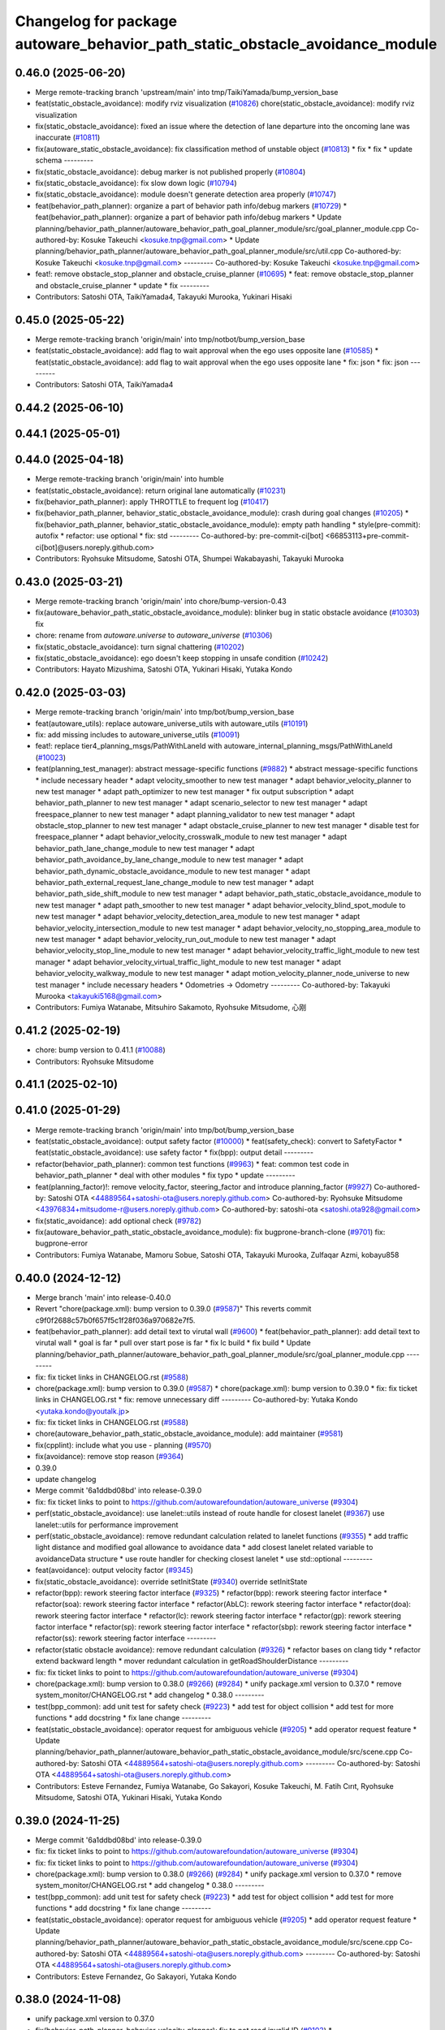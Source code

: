 ^^^^^^^^^^^^^^^^^^^^^^^^^^^^^^^^^^^^^^^^^^^^^^^^^^^^^^^^^^^^^^^^^^^^^^^^^^^^^
Changelog for package autoware_behavior_path_static_obstacle_avoidance_module
^^^^^^^^^^^^^^^^^^^^^^^^^^^^^^^^^^^^^^^^^^^^^^^^^^^^^^^^^^^^^^^^^^^^^^^^^^^^^

0.46.0 (2025-06-20)
-------------------
* Merge remote-tracking branch 'upstream/main' into tmp/TaikiYamada/bump_version_base
* feat(static_obstacle_avoidance): modify rviz visualization (`#10826 <https://github.com/TaikiYamada4/autoware_universe/issues/10826>`_)
  chore(static_obstacle_avoidance): modify rviz visualization
* fix(static_obstacle_avoidance): fixed an issue where the detection of lane departure into the oncoming lane was inaccurate (`#10811 <https://github.com/TaikiYamada4/autoware_universe/issues/10811>`_)
* fix(autoware_static_obstacle_avoidance): fix classification method of unstable object (`#10813 <https://github.com/TaikiYamada4/autoware_universe/issues/10813>`_)
  * fix
  * fix
  * update schema
  ---------
* fix(static_obstacle_avoidance): debug marker is not published properly (`#10804 <https://github.com/TaikiYamada4/autoware_universe/issues/10804>`_)
* fix(static_obstacle_avoidance): fix slow down logic (`#10794 <https://github.com/TaikiYamada4/autoware_universe/issues/10794>`_)
* fix(static_obstacle_avoidance): module doesn't generate detection area properly (`#10747 <https://github.com/TaikiYamada4/autoware_universe/issues/10747>`_)
* feat(behavior_path_planner): organize a part of behavior path info/debug markers (`#10729 <https://github.com/TaikiYamada4/autoware_universe/issues/10729>`_)
  * feat(behavior_path_planner): organize a part of behavior path info/debug markers
  * Update planning/behavior_path_planner/autoware_behavior_path_goal_planner_module/src/goal_planner_module.cpp
  Co-authored-by: Kosuke Takeuchi <kosuke.tnp@gmail.com>
  * Update planning/behavior_path_planner/autoware_behavior_path_goal_planner_module/src/util.cpp
  Co-authored-by: Kosuke Takeuchi <kosuke.tnp@gmail.com>
  ---------
  Co-authored-by: Kosuke Takeuchi <kosuke.tnp@gmail.com>
* feat!: remove obstacle_stop_planner and obstacle_cruise_planner (`#10695 <https://github.com/TaikiYamada4/autoware_universe/issues/10695>`_)
  * feat: remove obstacle_stop_planner and obstacle_cruise_planner
  * update
  * fix
  ---------
* Contributors: Satoshi OTA, TaikiYamada4, Takayuki Murooka, Yukinari Hisaki

0.45.0 (2025-05-22)
-------------------
* Merge remote-tracking branch 'origin/main' into tmp/notbot/bump_version_base
* feat(static_obstacle_avoidance): add flag to wait approval when the ego uses opposite lane (`#10585 <https://github.com/autowarefoundation/autoware_universe/issues/10585>`_)
  * feat(static_obstacle_avoidance): add flag to wait approval when the ego uses opposite lane
  * fix: json
  * fix: json
  ---------
* Contributors: Satoshi OTA, TaikiYamada4

0.44.2 (2025-06-10)
-------------------

0.44.1 (2025-05-01)
-------------------

0.44.0 (2025-04-18)
-------------------
* Merge remote-tracking branch 'origin/main' into humble
* feat(static_obstacle_avoidance): return original lane automatically (`#10231 <https://github.com/autowarefoundation/autoware_universe/issues/10231>`_)
* fix(behavior_path_planner): apply THROTTLE to frequent log (`#10417 <https://github.com/autowarefoundation/autoware_universe/issues/10417>`_)
* fix(behavior_path_planner, behavior_static_obstacle_avoidance_module): crash during goal changes (`#10205 <https://github.com/autowarefoundation/autoware_universe/issues/10205>`_)
  * fix(behavior_path_planner, behavior_static_obstacle_avoidance_module): empty path handling
  * style(pre-commit): autofix
  * refactor: use optional
  * fix: std
  ---------
  Co-authored-by: pre-commit-ci[bot] <66853113+pre-commit-ci[bot]@users.noreply.github.com>
* Contributors: Ryohsuke Mitsudome, Satoshi OTA, Shumpei Wakabayashi, Takayuki Murooka

0.43.0 (2025-03-21)
-------------------
* Merge remote-tracking branch 'origin/main' into chore/bump-version-0.43
* fix(autoware_behavior_path_static_obstacle_avoidance_module): blinker bug in static obstacle avoidance (`#10303 <https://github.com/autowarefoundation/autoware_universe/issues/10303>`_)
  fix
* chore: rename from `autoware.universe` to `autoware_universe` (`#10306 <https://github.com/autowarefoundation/autoware_universe/issues/10306>`_)
* fix(static_obstacle_avoidance): turn signal chattering (`#10202 <https://github.com/autowarefoundation/autoware_universe/issues/10202>`_)
* fix(static_obstacle_avoidance): ego doesn't keep stopping in unsafe condition (`#10242 <https://github.com/autowarefoundation/autoware_universe/issues/10242>`_)
* Contributors: Hayato Mizushima, Satoshi OTA, Yukinari Hisaki, Yutaka Kondo

0.42.0 (2025-03-03)
-------------------
* Merge remote-tracking branch 'origin/main' into tmp/bot/bump_version_base
* feat(autoware_utils): replace autoware_universe_utils with autoware_utils  (`#10191 <https://github.com/autowarefoundation/autoware_universe/issues/10191>`_)
* fix: add missing includes to autoware_universe_utils (`#10091 <https://github.com/autowarefoundation/autoware_universe/issues/10091>`_)
* feat!: replace tier4_planning_msgs/PathWithLaneId with autoware_internal_planning_msgs/PathWithLaneId (`#10023 <https://github.com/autowarefoundation/autoware_universe/issues/10023>`_)
* feat(planning_test_manager): abstract message-specific functions (`#9882 <https://github.com/autowarefoundation/autoware_universe/issues/9882>`_)
  * abstract message-specific functions
  * include necessary header
  * adapt velocity_smoother to new test manager
  * adapt behavior_velocity_planner to new test manager
  * adapt path_optimizer to new test manager
  * fix output subscription
  * adapt behavior_path_planner to new test manager
  * adapt scenario_selector to new test manager
  * adapt freespace_planner to new test manager
  * adapt planning_validator to new test manager
  * adapt obstacle_stop_planner to new test manager
  * adapt obstacle_cruise_planner to new test manager
  * disable test for freespace_planner
  * adapt behavior_velocity_crosswalk_module to new test manager
  * adapt behavior_path_lane_change_module to new test manager
  * adapt behavior_path_avoidance_by_lane_change_module to new test manager
  * adapt behavior_path_dynamic_obstacle_avoidance_module to new test manager
  * adapt behavior_path_external_request_lane_change_module to new test manager
  * adapt behavior_path_side_shift_module to new test manager
  * adapt behavior_path_static_obstacle_avoidance_module to new test manager
  * adapt path_smoother to new test manager
  * adapt behavior_velocity_blind_spot_module to new test manager
  * adapt behavior_velocity_detection_area_module to new test manager
  * adapt behavior_velocity_intersection_module to new test manager
  * adapt behavior_velocity_no_stopping_area_module to new test manager
  * adapt behavior_velocity_run_out_module to new test manager
  * adapt behavior_velocity_stop_line_module to new test manager
  * adapt behavior_velocity_traffic_light_module to new test manager
  * adapt behavior_velocity_virtual_traffic_light_module to new test manager
  * adapt behavior_velocity_walkway_module to new test manager
  * adapt motion_velocity_planner_node_universe to new test manager
  * include necessary headers
  * Odometries -> Odometry
  ---------
  Co-authored-by: Takayuki Murooka <takayuki5168@gmail.com>
* Contributors: Fumiya Watanabe, Mitsuhiro Sakamoto, Ryohsuke Mitsudome, 心刚

0.41.2 (2025-02-19)
-------------------
* chore: bump version to 0.41.1 (`#10088 <https://github.com/autowarefoundation/autoware_universe/issues/10088>`_)
* Contributors: Ryohsuke Mitsudome

0.41.1 (2025-02-10)
-------------------

0.41.0 (2025-01-29)
-------------------
* Merge remote-tracking branch 'origin/main' into tmp/bot/bump_version_base
* feat(static_obstacle_avoidance): output safety factor (`#10000 <https://github.com/autowarefoundation/autoware_universe/issues/10000>`_)
  * feat(safety_check): convert to SafetyFactor
  * feat(static_obstacle_avoidance): use safety factor
  * fix(bpp): output detail
  ---------
* refactor(behavior_path_planner): common test functions (`#9963 <https://github.com/autowarefoundation/autoware_universe/issues/9963>`_)
  * feat: common test code in behavior_path_planner
  * deal with other modules
  * fix typo
  * update
  ---------
* feat(planning_factor)!: remove velocity_factor, steering_factor and introduce planning_factor (`#9927 <https://github.com/autowarefoundation/autoware_universe/issues/9927>`_)
  Co-authored-by: Satoshi OTA <44889564+satoshi-ota@users.noreply.github.com>
  Co-authored-by: Ryohsuke Mitsudome <43976834+mitsudome-r@users.noreply.github.com>
  Co-authored-by: satoshi-ota <satoshi.ota928@gmail.com>
* fix(static_avoidance): add optional check (`#9782 <https://github.com/autowarefoundation/autoware_universe/issues/9782>`_)
* fix(autoware_behavior_path_static_obstacle_avoidance_module): fix bugprone-branch-clone (`#9701 <https://github.com/autowarefoundation/autoware_universe/issues/9701>`_)
  fix: bugprone-error
* Contributors: Fumiya Watanabe, Mamoru Sobue, Satoshi OTA, Takayuki Murooka, Zulfaqar Azmi, kobayu858

0.40.0 (2024-12-12)
-------------------
* Merge branch 'main' into release-0.40.0
* Revert "chore(package.xml): bump version to 0.39.0 (`#9587 <https://github.com/autowarefoundation/autoware_universe/issues/9587>`_)"
  This reverts commit c9f0f2688c57b0f657f5c1f28f036a970682e7f5.
* feat(behavior_path_planner): add detail text to virutal wall (`#9600 <https://github.com/autowarefoundation/autoware_universe/issues/9600>`_)
  * feat(behavior_path_planner): add detail text to virutal wall
  * goal is far
  * pull over start pose is far
  * fix lc build
  * fix build
  * Update planning/behavior_path_planner/autoware_behavior_path_goal_planner_module/src/goal_planner_module.cpp
  ---------
* fix: fix ticket links in CHANGELOG.rst (`#9588 <https://github.com/autowarefoundation/autoware_universe/issues/9588>`_)
* chore(package.xml): bump version to 0.39.0 (`#9587 <https://github.com/autowarefoundation/autoware_universe/issues/9587>`_)
  * chore(package.xml): bump version to 0.39.0
  * fix: fix ticket links in CHANGELOG.rst
  * fix: remove unnecessary diff
  ---------
  Co-authored-by: Yutaka Kondo <yutaka.kondo@youtalk.jp>
* fix: fix ticket links in CHANGELOG.rst (`#9588 <https://github.com/autowarefoundation/autoware_universe/issues/9588>`_)
* chore(autoware_behavior_path_static_obstacle_avoidance_module): add maintainer (`#9581 <https://github.com/autowarefoundation/autoware_universe/issues/9581>`_)
* fix(cpplint): include what you use - planning (`#9570 <https://github.com/autowarefoundation/autoware_universe/issues/9570>`_)
* fix(avoidance): remove stop reason (`#9364 <https://github.com/autowarefoundation/autoware_universe/issues/9364>`_)
* 0.39.0
* update changelog
* Merge commit '6a1ddbd08bd' into release-0.39.0
* fix: fix ticket links to point to https://github.com/autowarefoundation/autoware_universe (`#9304 <https://github.com/autowarefoundation/autoware_universe/issues/9304>`_)
* perf(static_obstacle_avoidance): use lanelet::utils instead of route handle for closest lanelet (`#9367 <https://github.com/autowarefoundation/autoware_universe/issues/9367>`_)
  use lanelet::utils for performance improvement
* perf(static_obstacle_avoidance): remove redundant calculation related to lanelet functions (`#9355 <https://github.com/autowarefoundation/autoware_universe/issues/9355>`_)
  * add traffic light distance and modified goal allowance to avoidance data
  * add closest lanelet related variable to avoidanceData structure
  * use route handler for checking closest lanelet
  * use std::optional
  ---------
* feat(avoidance): output velocity factor (`#9345 <https://github.com/autowarefoundation/autoware_universe/issues/9345>`_)
* fix(static_obstacle_avoidance): override setInitState (`#9340 <https://github.com/autowarefoundation/autoware_universe/issues/9340>`_)
  override setInitState
* refactor(bpp): rework steering factor interface (`#9325 <https://github.com/autowarefoundation/autoware_universe/issues/9325>`_)
  * refactor(bpp): rework steering factor interface
  * refactor(soa): rework steering factor interface
  * refactor(AbLC): rework steering factor interface
  * refactor(doa): rework steering factor interface
  * refactor(lc): rework steering factor interface
  * refactor(gp): rework steering factor interface
  * refactor(sp): rework steering factor interface
  * refactor(sbp): rework steering factor interface
  * refactor(ss): rework steering factor interface
  ---------
* refactor(static obstacle avoidance): remove redundant calculation (`#9326 <https://github.com/autowarefoundation/autoware_universe/issues/9326>`_)
  * refactor bases on clang tidy
  * refactor extend backward length
  * mover redundant calculation in getRoadShoulderDistance
  ---------
* fix: fix ticket links to point to https://github.com/autowarefoundation/autoware_universe (`#9304 <https://github.com/autowarefoundation/autoware_universe/issues/9304>`_)
* chore(package.xml): bump version to 0.38.0 (`#9266 <https://github.com/autowarefoundation/autoware_universe/issues/9266>`_) (`#9284 <https://github.com/autowarefoundation/autoware_universe/issues/9284>`_)
  * unify package.xml version to 0.37.0
  * remove system_monitor/CHANGELOG.rst
  * add changelog
  * 0.38.0
  ---------
* test(bpp_common): add unit test for safety check (`#9223 <https://github.com/autowarefoundation/autoware_universe/issues/9223>`_)
  * add test for object collision
  * add test for more functions
  * add docstring
  * fix lane change
  ---------
* feat(static_obstacle_avoidance): operator request for ambiguous vehicle (`#9205 <https://github.com/autowarefoundation/autoware_universe/issues/9205>`_)
  * add operator request feature
  * Update planning/behavior_path_planner/autoware_behavior_path_static_obstacle_avoidance_module/src/scene.cpp
  Co-authored-by: Satoshi OTA <44889564+satoshi-ota@users.noreply.github.com>
  ---------
  Co-authored-by: Satoshi OTA <44889564+satoshi-ota@users.noreply.github.com>
* Contributors: Esteve Fernandez, Fumiya Watanabe, Go Sakayori, Kosuke Takeuchi, M. Fatih Cırıt, Ryohsuke Mitsudome, Satoshi OTA, Yukinari Hisaki, Yutaka Kondo

0.39.0 (2024-11-25)
-------------------
* Merge commit '6a1ddbd08bd' into release-0.39.0
* fix: fix ticket links to point to https://github.com/autowarefoundation/autoware_universe (`#9304 <https://github.com/autowarefoundation/autoware_universe/issues/9304>`_)
* fix: fix ticket links to point to https://github.com/autowarefoundation/autoware_universe (`#9304 <https://github.com/autowarefoundation/autoware_universe/issues/9304>`_)
* chore(package.xml): bump version to 0.38.0 (`#9266 <https://github.com/autowarefoundation/autoware_universe/issues/9266>`_) (`#9284 <https://github.com/autowarefoundation/autoware_universe/issues/9284>`_)
  * unify package.xml version to 0.37.0
  * remove system_monitor/CHANGELOG.rst
  * add changelog
  * 0.38.0
  ---------
* test(bpp_common): add unit test for safety check (`#9223 <https://github.com/autowarefoundation/autoware_universe/issues/9223>`_)
  * add test for object collision
  * add test for more functions
  * add docstring
  * fix lane change
  ---------
* feat(static_obstacle_avoidance): operator request for ambiguous vehicle (`#9205 <https://github.com/autowarefoundation/autoware_universe/issues/9205>`_)
  * add operator request feature
  * Update planning/behavior_path_planner/autoware_behavior_path_static_obstacle_avoidance_module/src/scene.cpp
  Co-authored-by: Satoshi OTA <44889564+satoshi-ota@users.noreply.github.com>
  ---------
  Co-authored-by: Satoshi OTA <44889564+satoshi-ota@users.noreply.github.com>
* Contributors: Esteve Fernandez, Go Sakayori, Yutaka Kondo

0.38.0 (2024-11-08)
-------------------
* unify package.xml version to 0.37.0
* fix(behavior_path_planner, behavior_velocity_planner): fix to not read invalid ID (`#9103 <https://github.com/autowarefoundation/autoware_universe/issues/9103>`_)
  * fix(behavior_path_planner, behavior_velocity_planner): fix to not read invalid ID
  * style(pre-commit): autofix
  * fix typo
  * fix(behavior_path_planner, behavior_velocity_planner): fix typo and indentation
  ---------
  Co-authored-by: pre-commit-ci[bot] <66853113+pre-commit-ci[bot]@users.noreply.github.com>
* fix(static_obstacle_avoidance): suppress unnecessary warning (`#9142 <https://github.com/autowarefoundation/autoware_universe/issues/9142>`_)
* test(static_obstacle_avoidance): add unit test for utils functions (`#9134 <https://github.com/autowarefoundation/autoware_universe/issues/9134>`_)
  * docs(static_obstacle_avoidance): add doxygen
  * test: add test
  * fix: assert and expect
  * fix: wrong comment
  * refactor: use autoware test utils
  ---------
* fix(utils): fix envelope polygon update logic (`#9123 <https://github.com/autowarefoundation/autoware_universe/issues/9123>`_)
* test(bpp_common): add test for path utils (`#9122 <https://github.com/autowarefoundation/autoware_universe/issues/9122>`_)
  * add test file for path utils
  * fix
  * add tests for map irrelevant function
  * add test for getUnshiftedEgoPose
  * add docstring and remove unneccesary function
  ---------
* fix(avoidance): don't insert stop line if the ego can't avoid or return (`#9089 <https://github.com/autowarefoundation/autoware_universe/issues/9089>`_)
  * fix(avoidance): don't insert stop line if the ego can't avoid or return
  * fix: build error
  * Update planning/behavior_path_planner/autoware_behavior_path_static_obstacle_avoidance_module/include/autoware/behavior_path_static_obstacle_avoidance_module/helper.hpp
  Co-authored-by: Go Sakayori <go-sakayori@users.noreply.github.com>
  ---------
  Co-authored-by: Go Sakayori <go-sakayori@users.noreply.github.com>
* refactor(bpp_common, motion_utils): move path shifter util functions to autoware::motion_utils (`#9081 <https://github.com/autowarefoundation/autoware_universe/issues/9081>`_)
  * remove unused function
  * mover path shifter utils function to autoware motion utils
  * minor change in license header
  * fix warning message
  * remove header file
  ---------
* refactor(bpp): simplify ExtendedPredictedObject and add new member variables (`#8889 <https://github.com/autowarefoundation/autoware_universe/issues/8889>`_)
  * simplify ExtendedPredictedObject and add new member variables
  * replace self polygon to initial polygon
  * comment
  * add comments to dist of ego
  ---------
* refactor(static_obstacle_avoidance): move route handler based calculation outside loop (`#8968 <https://github.com/autowarefoundation/autoware_universe/issues/8968>`_)
  * refactor filterTargetObjects
  * Update planning/behavior_path_planner/autoware_behavior_path_static_obstacle_avoidance_module/src/utils.cpp
  Co-authored-by: Satoshi OTA <44889564+satoshi-ota@users.noreply.github.com>
  ---------
  Co-authored-by: Satoshi OTA <44889564+satoshi-ota@users.noreply.github.com>
* fix(static_obstacle_avoidance): remove redundant calculation (`#8955 <https://github.com/autowarefoundation/autoware_universe/issues/8955>`_)
  remove redundant calculation
* refactor(signal_processing): prefix package and namespace with autoware (`#8541 <https://github.com/autowarefoundation/autoware_universe/issues/8541>`_)
* fix(static_obstacle_avoidance, avoidance_by_lane_change): remove unused variable (`#8926 <https://github.com/autowarefoundation/autoware_universe/issues/8926>`_)
  remove unused variables
* fix(static_obstacle_avoidance): update UUID when candidate shift is empty (`#8901 <https://github.com/autowarefoundation/autoware_universe/issues/8901>`_)
  fix candidate shift line's rtc cooperate status
* docs(static_obstacle_avoidance): update envelope polygon creation (`#8822 <https://github.com/autowarefoundation/autoware_universe/issues/8822>`_)
  * update envelope polygon creation
  * fix whitespace
  ---------
* fix(autoware_behavior_path_planner): align the parameters with launcher (`#8790 <https://github.com/autowarefoundation/autoware_universe/issues/8790>`_)
  parameters in behavior_path_planner aligned
* fix(static_obstacle_avoidance): improve turn signal output timing when the ego returns original lane (`#8726 <https://github.com/autowarefoundation/autoware_universe/issues/8726>`_)
  fix(static_obstacle_avoidance): fix unexpected turn signal output
* docs(static_obstacle_avoidance): light edits. Typos, grammar fixes (`#8759 <https://github.com/autowarefoundation/autoware_universe/issues/8759>`_)
  * Light edit: Typos, grammar fixes. Additional changes to follow
  * Update planning/behavior_path_planner/autoware_behavior_path_static_obstacle_avoidance_module/README.md
  Paragraph revised to correct typos
  Co-authored-by: Go Sakayori <go-sakayori@users.noreply.github.com>
  * Update planning/behavior_path_planner/autoware_behavior_path_static_obstacle_avoidance_module/README.md
  Paragraph revised to correct typos
  Co-authored-by: Go Sakayori <go-sakayori@users.noreply.github.com>
  * fix typo in avoidance.png
  * Update planning/behavior_path_planner/autoware_behavior_path_static_obstacle_avoidance_module/README.md
  * fix pre-commit
  * Update planning/behavior_path_planner/autoware_behavior_path_static_obstacle_avoidance_module/README.md
  ---------
  Co-authored-by: Go Sakayori <go-sakayori@users.noreply.github.com>
  Co-authored-by: Go Sakayori <gsakayori@gmail.com>
  Co-authored-by: Satoshi OTA <44889564+satoshi-ota@users.noreply.github.com>
* fix(autoware_behavior_path_static_obstacle_avoidance_module): fix unusedFunction (`#8776 <https://github.com/autowarefoundation/autoware_universe/issues/8776>`_)
  fix:unusedFunction
* fix(static_obstacle_avoidance): ignore objects which has already been decided to avoid (`#8754 <https://github.com/autowarefoundation/autoware_universe/issues/8754>`_)
* fix(autoware_behavior_path_static_obstacle_avoidance_module): fix unusedFunction (`#8732 <https://github.com/autowarefoundation/autoware_universe/issues/8732>`_)
  fix:unusedFunction
* fix(static_obstacle_avoidance): change implementation the logic to remove invalid small shift lines (`#8721 <https://github.com/autowarefoundation/autoware_universe/issues/8721>`_)
  * Revert "fix(static_obstacle_avoidance): remove invalid small shift lines (`#8344 <https://github.com/autowarefoundation/autoware_universe/issues/8344>`_)"
  This reverts commit 2705a63817f02ecfa705960459438763225ea6cf.
  * fix(static_obstacle_avoidance): remove invalid small shift lines
  ---------
* fix(static_obstacle_avoidance): use wrong parameter (`#8720 <https://github.com/autowarefoundation/autoware_universe/issues/8720>`_)
* fix(bpp): use common steering factor interface for same scene modules (`#8675 <https://github.com/autowarefoundation/autoware_universe/issues/8675>`_)
* fix(autoware_behavior_path_static_obstacle_avoidance_module): fix unusedFunction (`#8664 <https://github.com/autowarefoundation/autoware_universe/issues/8664>`_)
  fix:unusedFunction
* feat(static_obstacle_avoidance): update envelope polygon creation method (`#8551 <https://github.com/autowarefoundation/autoware_universe/issues/8551>`_)
  * update envelope polygon by considering pose covariance
  * change parameter
  * modify schema json
  * Update planning/behavior_path_planner/autoware_behavior_path_static_obstacle_avoidance_module/src/utils.cpp
  Co-authored-by: Satoshi OTA <44889564+satoshi-ota@users.noreply.github.com>
  ---------
  Co-authored-by: Satoshi OTA <44889564+satoshi-ota@users.noreply.github.com>
* fix(static_obstacle_avoidance): target object sorting (`#8545 <https://github.com/autowarefoundation/autoware_universe/issues/8545>`_)
  * fix compensateLostTargetObjects function
  * remove empty case
  ---------
* docs(static_obstacle_avoidance): add FAQ section in document (`#8514 <https://github.com/autowarefoundation/autoware_universe/issues/8514>`_)
  * add FAQ section in readme
  * refer to FAQ before detail
  * fix
  ---------
* fix(static_obstacle_avoidance): change avoidance condition (`#8433 <https://github.com/autowarefoundation/autoware_universe/issues/8433>`_)
* perf(static_obstacle_avoidance): improve logic to reduce computational cost (`#8432 <https://github.com/autowarefoundation/autoware_universe/issues/8432>`_)
  * perf(safety_check): check within first
  * perf(static_obstacle_avoidance): remove duplicated process
  * perf(static_obstacle_avoidance): remove heavy process
  ---------
* fix(static_obstacle_avoidance): check opposite lane (`#8345 <https://github.com/autowarefoundation/autoware_universe/issues/8345>`_)
* fix(static_obstacle_avoidance): remove invalid small shift lines (`#8344 <https://github.com/autowarefoundation/autoware_universe/issues/8344>`_)
* feat(static_obstacle_avoidance): force deactivation (`#8288 <https://github.com/autowarefoundation/autoware_universe/issues/8288>`_)
  * add force cancel function
  * fix format
  * fix json schema
  * fix spelling
  * fix
  ---------
* feat(static_obstacle_avoidance): enable force execution under unsafe conditions (`#8094 <https://github.com/autowarefoundation/autoware_universe/issues/8094>`_)
  * add force execution for static obstacle avoidance
  * fix
  * erase unused function in RTC interface
  * refactor with lamda function
  * fix rtc_interface
  * add warn throtthle and move code block
  * fix
  ---------
* fix(autoware_behavior_path_static_obstacle_avoidance_module): fix constParameterReference (`#8046 <https://github.com/autowarefoundation/autoware_universe/issues/8046>`_)
  fix:constParameterReference
* fix(static_obstacle_avoidance): avoid object behind unavoidance object if unavoidable is not on the path (`#8066 <https://github.com/autowarefoundation/autoware_universe/issues/8066>`_)
* feat(static_obstacle_avoidance): integrate time keeper to major functions (`#8044 <https://github.com/autowarefoundation/autoware_universe/issues/8044>`_)
* fix(static_obstacle_avoidance): fix issues in target filtiering logic (`#7954 <https://github.com/autowarefoundation/autoware_universe/issues/7954>`_)
  * fix: unknown filtering flow
  * fix: relax target filtering logic for object which is in freespace
  * docs: update flowchart
  * fix: check stopped time in freespace
  ---------
* feat(static_obstacle_avoidance): show markers when system requests operator support (`#7994 <https://github.com/autowarefoundation/autoware_universe/issues/7994>`_)
* fix(static_obstacle_avoidance): don't automatically avoid ambiguous vehicle (`#7851 <https://github.com/autowarefoundation/autoware_universe/issues/7851>`_)
  * fix(static_obstacle_avoidance): don't automatically avoid ambiguous vehicle
  * chore(schema): update schema
  ---------
* fix(static_obstacle_avoidance): stop position is unstable (`#7880 <https://github.com/autowarefoundation/autoware_universe/issues/7880>`_)
  fix(static_obstacle_avoidance): fix stop position
* fix(static_obstacle_avoidance): ignore pedestrian/cyclist who is not on road edge (`#7850 <https://github.com/autowarefoundation/autoware_universe/issues/7850>`_)
  * fix(static_obstacle_avoidance): ignore pedestrian/cyclist who is not on road edge
  * docs(static_obstacle_avoidance): update flowchart
  * Update planning/behavior_path_planner/autoware_behavior_path_static_obstacle_avoidance_module/README.md
  Co-authored-by: Go Sakayori <go-sakayori@users.noreply.github.com>
  ---------
  Co-authored-by: Go Sakayori <go-sakayori@users.noreply.github.com>
* refactor(static_avoidance): modify getAdjacentLane function (`#7843 <https://github.com/autowarefoundation/autoware_universe/issues/7843>`_)
  add getLeftOppositeLanelers in getAdjacentLane function
* fix(static_obstacle_avoidance): fix issues in target object filtering logic (`#7830 <https://github.com/autowarefoundation/autoware_universe/issues/7830>`_)
  * fix(static_obstacle_avoidance): check if object is inside/outside by its position point instead of its polygon
  * refactor(static_obstacle_avoidance): add getter functions
  * fix(static_obstacle_avoidance): check next lane without route if the current lane is not preferred
  * fix(static_obstacle_avoidance): fix parked vehicle check
  ---------
* feat(safety_check): filter safety check targe objects by yaw deviation between pose and lane (`#7828 <https://github.com/autowarefoundation/autoware_universe/issues/7828>`_)
  * fix(safety_check): filter by yaw deviation to check object belongs to lane
  * fix(static_obstacle_avoidance): check yaw only when the object is moving
  ---------
* feat: add `autoware\_` prefix to `lanelet2_extension` (`#7640 <https://github.com/autowarefoundation/autoware_universe/issues/7640>`_)
* refactor(static_obstacle_avoidance): organize params for drivable lane (`#7715 <https://github.com/autowarefoundation/autoware_universe/issues/7715>`_)
  * refactor(static_obstacle_avoidance): organize params for drivable lane
  * Update planning/behavior_path_planner/autoware_behavior_path_static_obstacle_avoidance_module/schema/static_obstacle_avoidance.schema.json
  ---------
* feat(start_planner): yaw threshold for rss check (`#7657 <https://github.com/autowarefoundation/autoware_universe/issues/7657>`_)
  * add param to customize yaw th
  * add param to other modules
  * docs
  * update READMEs with params
  * fix LC README
  * use normalized yaw diff
  ---------
* docs(static_obstacle_avoidance): fix wrong flowchart (`#7693 <https://github.com/autowarefoundation/autoware_universe/issues/7693>`_)
* fix(static_obstacle_avoidance): fix json schema (`#7692 <https://github.com/autowarefoundation/autoware_universe/issues/7692>`_)
* refactor(static_obstacle_avoidance): change logger name for utils    (`#7617 <https://github.com/autowarefoundation/autoware_universe/issues/7617>`_)
  change logger name for static avoidance utils
* feat(static_obstacle_avoidance): keep object clipping even after the object becomes non-target (`#7591 <https://github.com/autowarefoundation/autoware_universe/issues/7591>`_)
* refactor(universe_utils/motion_utils)!: add autoware namespace (`#7594 <https://github.com/autowarefoundation/autoware_universe/issues/7594>`_)
* fix(autoware_behavior_path_static_obstacle_avoidance_module): fix duplicateCondition warnings (`#7582 <https://github.com/autowarefoundation/autoware_universe/issues/7582>`_)
* docs(bpp_static_obstacle_avoidance): add documentation (`#7554 <https://github.com/autowarefoundation/autoware_universe/issues/7554>`_)
  * fix: package path
  * docs: add explanation of lateral margin
  * fix: typo
  * fix: wrong description
  ---------
* refactor(motion_utils)!: add autoware prefix and include dir (`#7539 <https://github.com/autowarefoundation/autoware_universe/issues/7539>`_)
  refactor(motion_utils): add autoware prefix and include dir
* feat(autoware_universe_utils)!: rename from tier4_autoware_utils (`#7538 <https://github.com/autowarefoundation/autoware_universe/issues/7538>`_)
  Co-authored-by: kosuke55 <kosuke.tnp@gmail.com>
* refactor(behaivor_path_planner)!: rename to include/autoware/{package_name} (`#7522 <https://github.com/autowarefoundation/autoware_universe/issues/7522>`_)
  * refactor(behavior_path_planner)!: make autoware dir in include
  * refactor(start_planner): make autoware include dir
  * refactor(goal_planner): make autoware include dir
  * sampling planner module
  * fix sampling planner build
  * dynamic_avoidance
  * lc
  * side shift
  * autoware_behavior_path_static_obstacle_avoidance_module
  * autoware_behavior_path_planner_common
  * make behavior_path dir
  * pre-commit
  * fix pre-commit
  * fix build
  ---------
* Contributors: Atto, Esteve Fernandez, Go Sakayori, Kosuke Takeuchi, Ryuta Kambe, Satoshi OTA, T-Kimura-MM, Takayuki Murooka, Yutaka Kondo, Zhe Shen, Zulfaqar Azmi, danielsanchezaran, kobayu858

0.26.0 (2024-04-03)
-------------------
